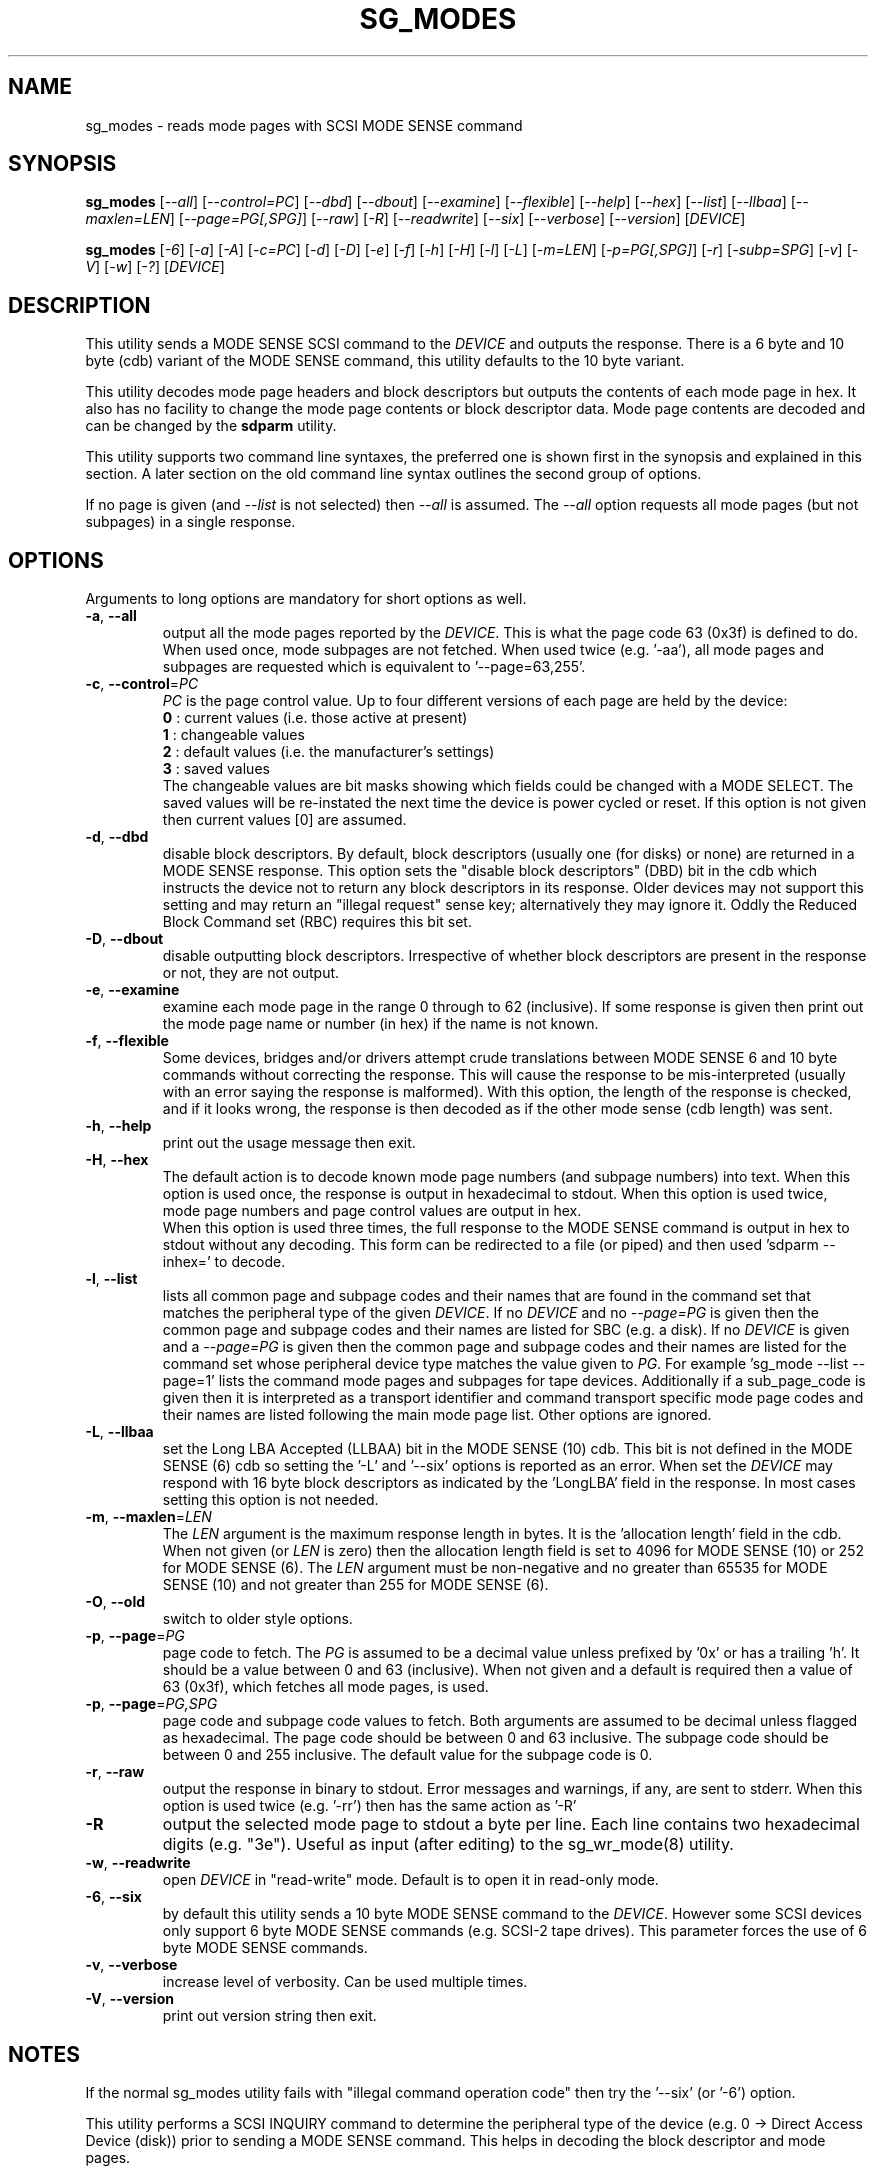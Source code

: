 .TH SG_MODES "8" "October 2017" "sg3_utils\-1.43" SG3_UTILS
.SH NAME
sg_modes \- reads mode pages with SCSI MODE SENSE command
.SH SYNOPSIS
.B sg_modes
[\fI\-\-all\fR] [\fI\-\-control=PC\fR] [\fI\-\-dbd\fR] [\fI\-\-dbout\fR]
[\fI\-\-examine\fR] [\fI\-\-flexible\fR] [\fI\-\-help\fR] [\fI\-\-hex\fR]
[\fI\-\-list\fR] [\fI\-\-llbaa\fR] [\fI\-\-maxlen=LEN\fR]
[\fI\-\-page=PG[,SPG]\fR] [\fI\-\-raw\fR] [\fI\-R\fR] [\fI\-\-readwrite\fR]
[\fI\-\-six\fR] [\fI\-\-verbose\fR] [\fI\-\-version\fR] [\fIDEVICE\fR]
.PP
.B sg_modes
[\fI\-6\fR] [\fI\-a\fR] [\fI\-A\fR] [\fI\-c=PC\fR] [\fI\-d\fR] [\fI\-D\fR]
[\fI\-e\fR] [\fI\-f\fR] [\fI\-h\fR] [\fI\-H\fR] [\fI\-l\fR] [\fI\-L\fR]
[\fI\-m=LEN\fR] [\fI\-p=PG[,SPG]\fR] [\fI\-r\fR] [\fI\-subp=SPG\fR]
[\fI\-v\fR] [\fI\-V\fR] [\fI\-w\fR] [\fI\-?\fR] [\fIDEVICE\fR]
.SH DESCRIPTION
.\" Add any additional description here
.PP
This utility sends a MODE SENSE SCSI command to the \fIDEVICE\fR and
outputs the response. There is a 6 byte and 10 byte (cdb) variant of
the MODE SENSE command, this utility defaults to the 10 byte variant.
.PP
This utility decodes mode page headers and block descriptors but outputs
the contents of each mode page in hex. It also has no facility to change
the mode page contents or block descriptor data. Mode page contents are
decoded and can be changed by the
.B sdparm
utility.
.PP
This utility supports two command line syntaxes, the preferred one is
shown first in the synopsis and explained in this section. A later
section on the old command line syntax outlines the second group of
options.
.PP
If no page is given (and \fI\-\-list\fR is not selected) then \fI\-\-all\fR
is assumed. The \fI\-\-all\fR option requests all mode pages (but not
subpages) in a single response.
.SH OPTIONS
Arguments to long options are mandatory for short options as well.
.TP
\fB\-a\fR, \fB\-\-all\fR
output all the mode pages reported by the \fIDEVICE\fR. This is what the
page code 63 (0x3f) is defined to do. When used once, mode subpages are
not fetched. When used twice (e.g. '\-aa'), all mode pages and subpages
are requested which is equivalent to '\-\-page=63,255'.
.TP
\fB\-c\fR, \fB\-\-control\fR=\fIPC\fR
\fIPC\fR is the page control value. Up to four different versions of each
page are held by the device:
.br
  \fB0\fR : current values (i.e. those active at present)
.br
  \fB1\fR : changeable values
.br
  \fB2\fR : default values (i.e. the manufacturer's settings)
.br
  \fB3\fR : saved values
.br
The changeable values are bit masks showing which fields could be changed
with a MODE SELECT. The saved values will be re\-instated the next time
the device is power cycled or reset. If this option is not given then
current values [0] are assumed.
.TP
\fB\-d\fR, \fB\-\-dbd\fR
disable block descriptors. By default, block descriptors (usually
one (for disks) or none) are returned in a MODE SENSE response. This option
sets the "disable block descriptors" (DBD) bit in the cdb which instructs
the device not to return any block descriptors in its response. Older
devices may not support this setting and may return an "illegal request"
sense key; alternatively they may ignore it. Oddly the Reduced Block Command
set (RBC) requires this bit set.
.TP
\fB\-D\fR, \fB\-\-dbout\fR
disable outputting block descriptors. Irrespective of whether block
descriptors are present in the response or not, they are not output.
.TP
\fB\-e\fR, \fB\-\-examine\fR
examine each mode page in the range 0 through to 62 (inclusive).
If some response is given then print out the mode page name or
number (in hex) if the name is not known.
.TP
\fB\-f\fR, \fB\-\-flexible\fR
Some devices, bridges and/or drivers attempt crude translations between
MODE SENSE 6 and 10 byte commands without correcting the response. This
will cause the response to be mis\-interpreted (usually with an error saying
the response is malformed). With this option, the length of the response
is checked, and if it looks wrong, the response is then decoded as if the
other mode sense (cdb length) was sent.
.TP
\fB\-h\fR, \fB\-\-help\fR
print out the usage message then exit.
.TP
\fB\-H\fR, \fB\-\-hex\fR
The default action is to decode known mode page numbers (and subpage
numbers) into text. When this option is used once, the response is output
in hexadecimal to stdout. When this option is used twice, mode page numbers
and page control values are output in hex.
.br
When this option is used three times, the full response to the MODE SENSE
command is output in hex to stdout without any decoding. This form can
be redirected to a file (or piped) and then used 'sdparm \-\-inhex=' to
decode.
.TP
\fB\-l\fR, \fB\-\-list\fR
lists all common page and subpage codes and their names that are found in
the command set that matches the peripheral type of the given \fIDEVICE\fR.
If no \fIDEVICE\fR and no \fI\-\-page=PG\fR is given then the common page and
subpage codes and their names are listed for SBC (e.g. a disk). If no
\fIDEVICE\fR is given and a \fI\-\-page=PG\fR is given then the
common page and subpage codes and their names are listed for the command set
whose peripheral device type matches the value given to \fIPG\fR. For
example 'sg_mode \-\-list \-\-page=1' lists the command mode pages and
subpages for tape devices. Additionally if a sub_page_code is given then it
is interpreted as a transport identifier and command transport specific mode
page codes and their names are listed following the main mode page list.
Other options are ignored.
.TP
\fB\-L\fR, \fB\-\-llbaa\fR
set the Long LBA Accepted (LLBAA) bit in the MODE SENSE (10) cdb. This
bit is not defined in the MODE SENSE (6) cdb so setting the '\-L'
and '\-\-six' options is reported as an error. When set the \fIDEVICE\fR
may respond with 16 byte block descriptors as indicated by
the 'LongLBA' field in the response. In most cases setting this option
is not needed.
.TP
\fB\-m\fR, \fB\-\-maxlen\fR=\fILEN\fR
The \fILEN\fR argument is the maximum response length in bytes. It is
the 'allocation length' field in the cdb. When not given (or \fILEN\fR is
zero) then the allocation length field is set to 4096 for MODE SENSE (10)
or 252 for MODE SENSE (6). The \fILEN\fR argument must be non\-negative
and no greater than 65535 for MODE SENSE (10) and not greater than 255
for MODE SENSE (6).
.TP
\fB\-O\fR, \fB\-\-old\fR
switch to older style options.
.TP
\fB\-p\fR, \fB\-\-page\fR=\fIPG\fR
page code to fetch. The \fIPG\fR is assumed to be a decimal value unless
prefixed by '0x' or has a trailing 'h'. It should be a value between 0
and 63 (inclusive). When not given and a default is required then
a value of 63 (0x3f), which fetches all mode pages, is used.
.TP
\fB\-p\fR, \fB\-\-page\fR=\fIPG,SPG\fR
page code and subpage code values to fetch. Both arguments are assumed
to be decimal unless flagged as hexadecimal. The page code should be
between 0 and 63 inclusive. The subpage code should be between 0 and 255
inclusive. The default value for the subpage code is 0.
.TP
\fB\-r\fR, \fB\-\-raw\fR
output the response in binary to stdout. Error messages and warnings, if
any, are sent to stderr. When this option is used twice (e.g. '\-rr')
then has the same action as '\-R'
.TP
\fB\-R\fR
output the selected mode page to stdout a byte per line. Each line contains
two hexadecimal digits (e.g. "3e"). Useful as input (after editing) to
the sg_wr_mode(8) utility.
.TP
\fB\-w\fR, \fB\-\-readwrite\fR
open \fIDEVICE\fR in "read\-write" mode. Default is to open it in read\-only
mode.
.TP
\fB\-6\fR, \fB\-\-six\fR
by default this utility sends a 10 byte MODE SENSE command to
the \fIDEVICE\fR. However some SCSI devices only support 6 byte MODE SENSE
commands (e.g. SCSI\-2 tape drives). This parameter forces the use
of 6 byte MODE SENSE commands.
.TP
\fB\-v\fR, \fB\-\-verbose\fR
increase level of verbosity. Can be used multiple times.
.TP
\fB\-V\fR, \fB\-\-version\fR
print out version string then exit.
.SH NOTES
If the normal sg_modes utility fails with "illegal command
operation code" then try the '\-\-six' (or '\-6') option.
.PP
This utility performs a SCSI INQUIRY command to determine the peripheral
type of the device (e.g. 0 \-> Direct Access Device (disk)) prior to
sending a MODE SENSE command. This helps in decoding the block
descriptor and mode pages.
.PP
This utility opens \fIDEVICE\fR in read\-only mode (e.g. in Unix, with
the O_RDONLY flag) by default. It will open \fIDEVICE\fR in read\-write
mode if the \fI\-\-readwrite\fR option is given.
.PP
In the 2.4 series of Linux kernels the \fIDEVICE\fR must be a SCSI
generic (sg) device. In the 2.6 series block devices (e.g. SCSI disks
and DVD drives) can also be specified. For example "sg_modes \-a /dev/sda"
will work in the 2.6 series kernels.
.SH EXIT STATUS
The exit status of sg_modes is 0 when it is successful. Otherwise see
the sg3_utils(8) man page.
.SH OLDER COMMAND LINE OPTIONS
The options in this section were the only ones available prior to sg3_utils
version 1.23 . Since then this utility defaults to the newer command line
options which can be overridden by using \fI\-\-old\fR (or \fI\-O\fR) as the
first option. See the ENVIRONMENT VARIABLES section for another way to
force the use of these older command line options.
.TP
\fB\-6\fR
by default this utility sends a 10 byte MODE SENSE command to
the \fIDEVICE\fR. This parameter forces the use of 6 byte MODE SENSE commands.
See \fI\-\-six\fR in the main description.
.TP
\fB\-a\fR
see \fI\-\-all\fR in the main description.
.TP
\fB\-A\fR
output all the mode pages and subpages supported by the \fIDEVICE\fR. Same
as '\-\-all \-\-all' in the new syntax.
.TP
\fB\-c\fR=\fIPC\fR
\fIPC\fR is the page control value. See \fB\-\-control\fR=\fIPC\fR in
the main description.
.TP
\fB\-d\fR
see \fB\-\-dbd\fR in the main description.
.TP
\fB\-D\fR
see \fB\-\-dbout\fR in the main description.
.TP
\fB\-e\fR
see \fB\-\-examine\fR in the main description.
.TP
\fB\-f\fR
see \fB\-\-flexible\fR in the main description.
.TP
\fB\-h\fR
The default action is to decode known mode page numbers (and subpage
numbers) into text. With this option mode page numbers (and subpage
numbers) are output in hexadecimal.
.TP
\fB\-H\fR
same action as the '\-h' option.
.TP
\fB\-l\fR
see \fB\-\-list\fR in the main description.
.TP
\fB\-L\fR
see \fB\-\-llbaa\fR in the main description.
.TP
\fB\-N\fR
switch to the newer style options.
.TP
\fB\-m\fR=\fILEN\fR
see \fB\-\-maxlen\fR=\fILEN\fR in the main description.
.TP
\fB\-p\fR=\fIPG\fR
\fIPG\fR is page code to fetch. Should be a hexadecimal number between 0
and 3f inclusive (0 to 63 decimal). The default value when required is
3f (fetch all mode pages).
.TP
\fB\-p\fR=\fIPG,SPG\fR
page code and subpage code values to fetch. The page code should be a
hexadecimal number between 0 and 3f inclusive. The subpage code should
be a hexadecimal number between 0 and ff inclusive. The default value
for the subpage code is 0.
.TP
\fB\-r\fR
output the selected mode page to stdout a byte per line. Each line contains
two hexadecimal digits (e.g. "3e"). Useful as input (after editing) to
the sg_wr_mode(8) utility.
.TP
\fB\-subp\fR=\fISPG\fR
sub page code to fetch. Should be a hexadecimal number between 0 and
0xff inclusive. The default value is 0.
.TP
\fB\-v\fR
increase verbosity of output.
.TP
\fB\-V\fR
print out version string then exit.
.TP
\fB\-w\fR
see \fB\-\-readwrite\fR in the main description.
.TP
\fB\-?\fR
output usage message then exit. Ignore all other parameters.
.SH ENVIRONMENT VARIABLES
Since sg3_utils version 1.23 the environment variable SG3_UTILS_OLD_OPTS
can be given. When it is present this utility will expect the older command
line options. So the presence of this environment variable is equivalent to
using \fI\-\-old\fR (or \fI\-O\fR) as the first command line option.
.SH AUTHOR
Written by Douglas Gilbert
.SH "REPORTING BUGS"
Report bugs to <dgilbert at interlog dot com>.
.SH COPYRIGHT
Copyright \(co 2000\-2017 Douglas Gilbert
.br
This software is distributed under the GPL version 2. There is NO
warranty; not even for MERCHANTABILITY or FITNESS FOR A PARTICULAR PURPOSE.
.SH "SEE ALSO"
.B sdparm(8), sg_wr_mode(8), sginfo(8),
.B sgmode(scsirastools), scsiinfo(net), scu(net),
.B seatools(seagate)
.PP
All these utilities offer some facility to change mode page (or block
descriptor) parameters.
